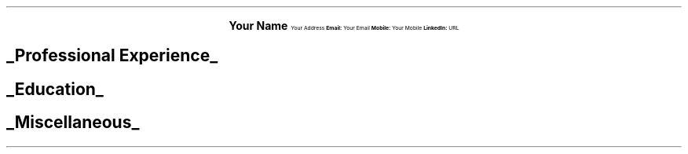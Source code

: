 .fam T
.nr PS 10p
.nr VS 10p
.ds CH

.ce 4 
.ps 18 
.B "Your Name"
.ps 10 
Your Address
.B "Email: " \c
Your Email \c
\h'|1' \c
.B "Mobile: " \c
Your Mobile \c
\h'|1' \c
.B "LinkedIn: " \c
URL

.SH
.ps 13
.UL "Professional Experience"
.ps 10
.ig


                            Work Experience Section


..
.PP
.TS
tab(;) nospaces;
rzw13|lx. 
.ps 8
XXX 20XX - Present; T{
.sp .7
.B "Job Title \[en] Company Name 1"
.SM
.vs -7

.vs +5
Lorem ipsum dolor sit amet, 
consectetur adipiscing elit.
.br
Responsibilities:
.br
Nam at dapibus nibh. Pellentesque vitae lorem 
venenatis lectus blandit euismod. 
Ut rutrum orci non blandit iaculis. 
.br
Praesent vitae metus a leo ullamcorper euismod. 
Praesent ac luctus leo. Nunc non elementum sapien. 
.sp .5 
T}
.ps 8
XXX 20XX - XXX 20XX;T{ 
.B "Job Title \[en] Company Name 2"
.br
.SM
.vs -7

.vs +5
Lorem ipsum dolor sit amet, 
consectetur adipiscing elit.
.br
Responsibilities:
.br
Nam at dapibus nibh. Pellentesque vitae lorem 
venenatis lectus blandit euismod. 
Ut rutrum orci non blandit iaculis. 
.br
Praesent vitae metus a leo ullamcorper euismod. 
Praesent ac luctus leo. Nunc non elementum sapien. 
.sp .5 
T} 
.TE
.ig


                            Education Section


..
.SH
.ps 13
.vs -9
.UL "Education"
.ps 10
.PP
.TS
tab(;) nospaces;
rzw13|lx. 
.ps 8
20XX - 20XX ;T{
.sp .7
.B "Education 1 \[en] Qualification"
.SM
.vs -7

.vs +5
Lorem ipsum dolor sit amet, 
consectetur adipiscing elit.
.br
Learnings:
.br
Nam at dapibus nibh. Pellentesque vitae lorem 
venenatis lectus blandit euismod. 
Ut rutrum orci non blandit iaculis. 
.br
Praesent vitae metus a leo ullamcorper euismod. 
Praesent ac luctus leo. Nunc non elementum sapien. 
.sp .5
T}
.ps 8
20XX - 20XX;T{
.B "Education 2 \[en] Qualification"
.br
.SM
.vs -7

.vs +5
Lorem ipsum dolor sit amet, 
consectetur adipiscing elit.
.br
Learnings:
.br
Nam at dapibus nibh. Pellentesque vitae lorem 
venenatis lectus blandit euismod. 
Ut rutrum orci non blandit iaculis. 
.br
Praesent vitae metus a leo ullamcorper euismod. 
Praesent ac luctus leo. Nunc non elementum sapien. 
T}
.TE
.ig


                            Misc Section


..
.SH
.ps 13
.vs -9
.UL "Miscellaneous"
.ps 10
.PP
.TS
tab(;) nospaces;
rzw13|lx.
.ps 8
.vs -2
Misc 1;T{
.SM
.vs -2
Lorem ipsum dolor sit amet, 
consectetur adipiscing elit.
.br
Interesting point 1:
.br
Nam at dapibus nibh. Pellentesque vitae lorem 
venenatis lectus blandit euismod. 
Ut rutrum orci non blandit iaculis. 
.br
Praesent vitae metus a leo ullamcorper euismod. 
Praesent ac luctus leo. Nunc non elementum sapien. 
.sp .5
T}
.ps 8
Misc 2;T{
.SM
.vs -2
Lorem ipsum dolor sit amet, 
consectetur adipiscing elit.
.br
Interesting point 2:
.br
Nam at dapibus nibh. Pellentesque vitae lorem 
venenatis lectus blandit euismod. 
Ut rutrum orci non blandit iaculis. 
.br
Praesent vitae metus a leo ullamcorper euismod. 
Praesent ac luctus leo. Nunc non elementum sapien. 
.sp .5
T}
.TE